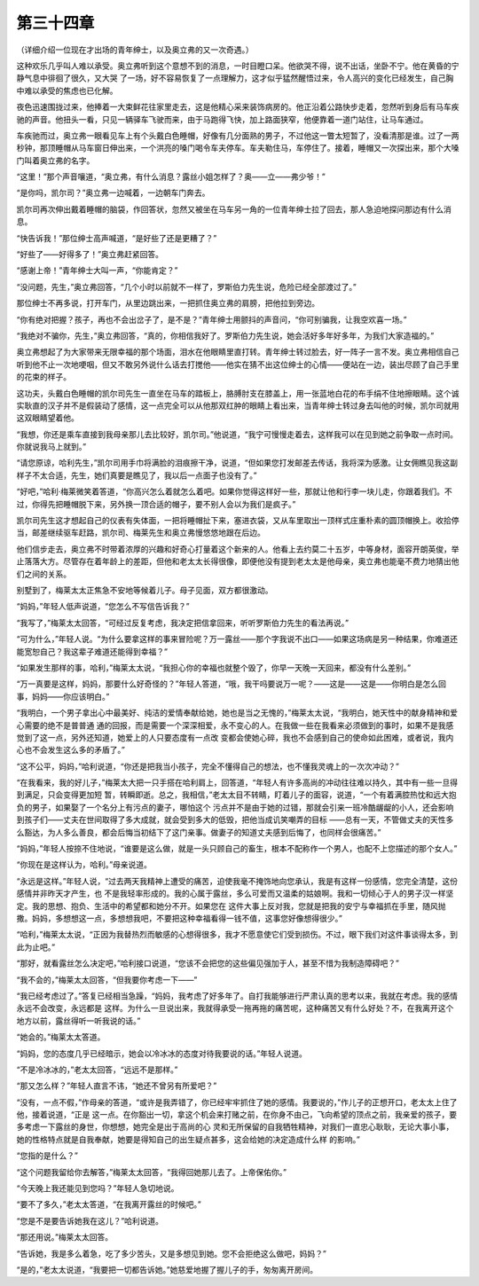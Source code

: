 第三十四章
==========

（详细介绍一位现在才出场的青年绅士，以及奥立弗的又一次奇遇。）

这种欢乐几乎叫人难以承受。奥立弗听到这个意想不到的消息，一时目瞪口呆。他欲哭不得，说不出话，坐卧不宁。他在黄昏的宁静气息中徘徊了很久，又大哭 了一场，好不容易恢复了一点理解力，这才似乎猛然醒悟过来，令人高兴的变化已经发生，自己胸中难以承受的焦虑也已化解。

夜色迅速围拢过来，他捧着一大束鲜花往家里走去，这是他精心采来装饰病房的。他正沿着公路快步走着，忽然听到身后有马车疾驰的声音。他扭头一看，只见一辆驿车飞驶而来，由于马跑得飞快，加上路面狭窄，他便靠着一道门站住，让马车通过。

车疾驰而过，奥立弗一眼看见车上有个头戴白色睡帽，好像有几分面熟的男子，不过他这一瞥太短暂了，没看清那是谁。过了一两秒钟，那顶睡帽从马车窗日伸出来，一个洪亮的嗓门喝令车夫停车。车夫勒住马，车停住了。接着，睡帽又一次探出来，那个大嗓门叫着奥立弗的名字。

“这里！”那个声音嚷道，“奥立弗，有什么消息？露丝小姐怎样了？奥——立——弗少爷！”

“是你吗，凯尔司？”奥立弗一边喊着，一边朝车门奔去。

凯尔司再次伸出戴着睡帽的脑袋，作回答状，忽然又被坐在马车另一角的一位青年绅士拉了回去，那人急迫地探问那边有什么消息。

“快告诉我！”那位绅士高声喊道，“是好些了还是更糟了？”

“好些了——好得多了！”奥立弗赶紧回答。

“感谢上帝！”青年绅士大叫一声，“你能肯定？”

“没问题，先生，”奥立弗回答，“几个小时以前就不一样了，罗斯伯力先生说，危险已经全部渡过了。”

那位绅士不再多说，打开车门，从里边跳出来，一把抓住奥立弗的肩膀，把他拉到旁边。

“你有绝对把握？孩子，再也不会出岔子了，是不是？”青年绅士用颤抖的声音问，“你可别骗我，让我空欢喜一场。”

“我绝对不骗你，先生，”奥立弗回答，“真的，你相信我好了。罗斯伯力先生说，她会活好多年好多年，为我们大家造福的。”

奥立弗想起了为大家带来无限幸福的那个场面，泪水在他眼睛里直打转。青年绅士转过脸去，好一阵子一言不发。奥立弗相信自己听到他不止一次地哽咽，但又不敢另外说什么话去打搅他——他实在猜不出这位绅士的心情——便站在一边，装出尽顾了自己手里的花束的样子。

这功夫，头戴白色睡帽的凯尔司先生一直坐在马车的踏板上，胳膊肘支在膝盖上，用一张蓝地白花的布手绢不住地擦眼睛。这个诚实耿直的汉子并不是假装动了感情，这一点完全可以从他那双红肿的眼睛上看出来，当青年绅士转过身去叫他的时候，凯尔司就用这双眼睛望着他。

“我想，你还是乘车直接到我母亲那儿去比较好，凯尔司。”他说道，“我宁可慢慢走着去，这样我可以在见到她之前争取一点时间。你就说我马上就到。”

“请您原谅，哈利先生，”凯尔司用手巾将满脸的泪痕擦干净，说道，“但如果您打发邮差去传话，我将深为感激。让女佣瞧见我这副样子不太合适，先生，她们真要是瞧见了，我以后一点面子也没有了。”

“好吧，”哈利·梅莱微笑着答道，“你高兴怎么着就怎么着吧。如果你觉得这样好一些，那就让他和行李一块儿走，你跟着我们。不过，你得先把睡帽脱下来，另外换一顶合适的帽子，要不别人会以为我们是疯子。”

凯尔司先生这才想起自己的仪表有失体面，一把将睡帽扯下来，塞进衣袋，又从车里取出一顶样式庄重朴素的圆顶帽换上。收拾停当，邮差继续驱车赶路，凯尔司、梅莱先生和奥立弗慢悠悠地跟在后边。

他们信步走去，奥立弗不时带着浓厚的兴趣和好奇心打量着这个新来的人。他看上去约莫二十五岁，中等身材，面容开朗英俊，举止落落大方。尽管存在着年龄上的差距，但他和老太太长得很像，即便他没有提到老太太是他母亲，奥立弗也能毫不费力地猜出他们之间的关系。

别墅到了，梅莱太太正焦急不安地等候着儿子。母子见面，双方都很激动。

“妈妈，”年轻人低声说道，“您怎么不写信告诉我？”

“我写了，”梅莱太太回答，“可经过反复考虑，我决定把信拿回来，听听罗斯伯力先生的看法再说。”

“可为什么，”年轻人说。“为什么要拿这样的事来冒险呢？万一露丝——那个字我说不出口——如果这场病是另一种结果，你难道还能宽恕自己？我这辈子难道还能得到幸福？”

“如果发生那样的事，哈利，”梅莱太太说，“我担心你的幸福也就整个毁了，你早一天晚一天回来，都没有什么差别。”

“万一真要是这样，妈妈，那要什么好奇怪的？”年轻人答道，“哦，我干吗要说万一呢？——这是——这是——你明白是怎么回事，妈妈——你应该明白。”

“我明白，一个男子拿出心中最美好、纯洁的爱情奉献给她，她也是当之无愧的，”梅莱太太说，“我明白，她天性中的献身精神和爱心需要的绝不是普普通 通的回报，而是需要一个深深相爱，永不变心的人。在我做一些在我看来必须做到的事时，如果不是我感觉到了这一点，另外还知道，她爱上的人只要态度有一点改 变都会使她心碎，我也不会感到自己的使命如此困难，或者说，我内心也不会发生这么多的矛盾了。”

“这不公平，妈妈，”哈利说道，“你还是把我当小孩子，完全不懂得自己的想法，也不懂我灵魂上的一次次冲动？”

“在我看来，我的好儿子，”梅莱太大把一只手搭在哈利肩上，回答道，“年轻人有许多高尚的冲动往往难以持久，其中有一些一旦得到满足，只会变得更加短 暂，转瞬即逝。总之，我相信，”老太太目不转睛，盯着儿子的面容，说道，“一个有着满腔热忱和远大抱负的男子，如果娶了一个名分上有污点的妻子，哪怕这个 污点并不是由于她的过错，那就会引来一班冷酷龌龊的小人，还会影响到孩子们——丈夫在世间取得了多大成就，就会受到多大的低毁，把他当成讥笑嘲弄的目标 ——总有一天，不管做丈夫的天性多么豁达，为人多么善良，都会后悔当初结下了这门亲事。做妻子的知道丈夫感到后悔了，也同样会很痛苦。”

“妈妈，”年轻人按捺不住地说，“谁要是这么做，就是一头只顾自己的畜生，根本不配称作一个男人，也配不上您描述的那个女人。”

“你现在是这样认为，哈利。”母亲说道。

“永远是这样。”年轻人说，“过去两天我精神上遭受的痛苦，迫使我毫不掩饰地向您承认，我是有这样一份感情，您完全清楚，这份感情并非昨天才产生，也 不是我轻率形成的。我的心属于露丝，多么可爱而又温柔的姑娘啊。我和一切倾心于人的男子汉一样坚定。我的思想、抱负、生活中的希望都和她分不开。如果您在 这件大事上反对我，您就是把我的安宁与幸福抓在手里，随风抛撒。妈妈，多想想这一点，多想想我吧，不要把这种幸福看得一钱不值，这事您好像想得很少。”

“哈利，”梅莱太太说，“正因为我替热烈而敏感的心想得很多，我才不愿意使它们受到损伤。不过，眼下我们对这件事谈得太多，到此为止吧。”

“那好，就看露丝怎么决定吧，”哈利接口说道，“您该不会把您的这些偏见强加于人，甚至不惜为我制造障碍吧？”

“我不会的，”梅莱太太回答，“但我要你考虑一下——”

“我已经考虑过了。”答复已经相当急躁，“妈妈，我考虑了好多年了。自打我能够进行严肃认真的思考以来，我就在考虑。我的感情永远不会改变，永远都是 这样。为什么一旦说出来，我就得承受一拖再拖的痛苦呢，这种痛苦又有什么好处？不，在我离开这个地方以前，露丝得听一听我说的话。”

“她会的。”梅莱太太答道。

“妈妈，您的态度几乎已经暗示，她会以冷冰冰的态度对待我要说的话。”年轻人说道。

“不是冷冰冰的，”老太太回答，“远远不是那样。”

“那又怎么样？”年轻人直言不讳，“她还不曾另有所爱吧？”

“没有，一点不假，”作母亲的答道，“或许是我弄错了，你已经牢牢抓住了她的感情。我要说的，”作儿子的正想开口，老太太上住了他，接着说道，“正是 这一点。在你豁出一切，拿这个机会来打赌之前，在你身不由己，飞向希望的顶点之前，我亲爱的孩子，要多考虑一下露丝的身世，你想想，她完全是出于高尚的心 灵和无所保留的自我牺牲精神，对我们一直忠心耿耿，无论大事小事，她的性格特点就是自我奉献，她要是得知自己的出生疑点甚多，这会给她的决定造成什么样 的影响。”

“您指的是什么？”

“这个问题我留给你去解答，”梅莱太太回答，“我得回她那儿去了。上帝保佑你。”

“今天晚上我还能见到您吗？”年轻人急切地说。

“要不了多久，”老太太答道，“在我离开露丝的时候吧。”

“您是不是要告诉她我在这儿？”哈利说道。

“那还用说。”梅莱太太回答。

“告诉她，我是多么着急，吃了多少苦头，又是多想见到她。您不会拒绝这么做吧，妈妈？”

“是的，”老太太说道，“我要把一切都告诉她。”她慈爱地握了握儿子的手，匆匆离开房间。
